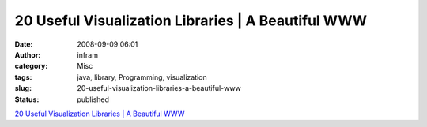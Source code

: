 20 Useful Visualization Libraries | A Beautiful WWW
###################################################
:date: 2008-09-09 06:01
:author: infram
:category: Misc
:tags: java, library, Programming, visualization
:slug: 20-useful-visualization-libraries-a-beautiful-www
:status: published

`20 Useful Visualization Libraries \| A Beautiful
WWW <http://abeautifulwww.com/2008/09/08/20-useful-visualization-libraries/>`__

